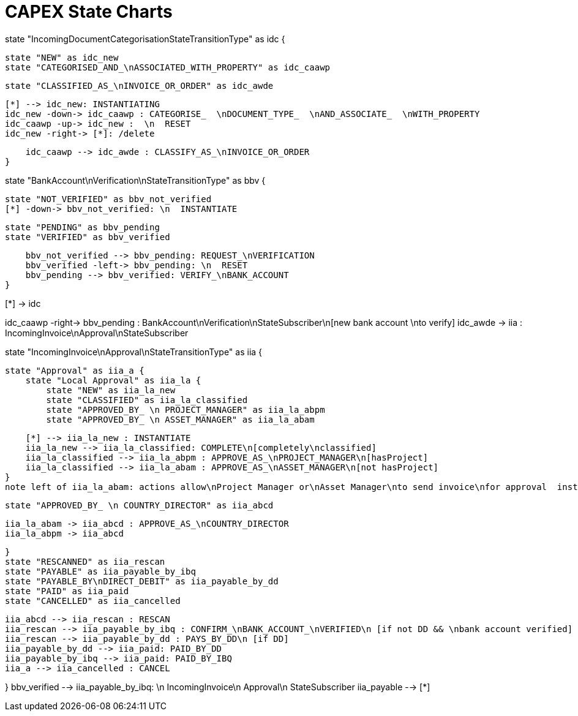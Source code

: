 = CAPEX State Charts
:Notice: (c) 2017 Eurocommercial Properties Ltd.  Licensed under the Apache License, Version 2.0 (the "License"); you may not use this file except in compliance with the License. You may obtain a copy of the License at. http://www.apache.org/licenses/LICENSE-2.0 . Unless required by applicable law or agreed to in writing, software distributed under the License is distributed on an "AS IS" BASIS, WITHOUT WARRANTIES OR  CONDITIONS OF ANY KIND, either express or implied. See the License for the specific language governing permissions and limitations under the License.
:toc: right
:_basedir: ./


[plantuml,state-charts,png]
--
state "IncomingDocumentCategorisationStateTransitionType" as idc {

    state "NEW" as idc_new
    state "CATEGORISED_AND_\nASSOCIATED_WITH_PROPERTY" as idc_caawp

    state "CLASSIFIED_AS_\nINVOICE_OR_ORDER" as idc_awde

    [*] --> idc_new: INSTANTIATING
    idc_new -down-> idc_caawp : CATEGORISE_  \nDOCUMENT_TYPE_  \nAND_ASSOCIATE_  \nWITH_PROPERTY
    idc_caawp -up-> idc_new :  \n  RESET
    idc_new -right-> [*]: /delete

    idc_caawp --> idc_awde : CLASSIFY_AS_\nINVOICE_OR_ORDER
}


state "BankAccount\nVerification\nStateTransitionType" as bbv {


    state "NOT_VERIFIED" as bbv_not_verified
    [*] -down-> bbv_not_verified: \n  INSTANTIATE

    state "PENDING" as bbv_pending
    state "VERIFIED" as bbv_verified

    bbv_not_verified --> bbv_pending: REQUEST_\nVERIFICATION
    bbv_verified -left-> bbv_pending: \n  RESET
    bbv_pending --> bbv_verified: VERIFY_\nBANK_ACCOUNT
}

[*] -> idc

idc_caawp -right-> bbv_pending : BankAccount\nVerification\nStateSubscriber\n[new bank account \nto verify]
idc_awde -> iia : IncomingInvoice\nApproval\nStateSubscriber


state "IncomingInvoice\nApproval\nStateTransitionType" as iia {

    state "Approval" as iia_a {
        state "Local Approval" as iia_la {
            state "NEW" as iia_la_new
            state "CLASSIFIED" as iia_la_classified
            state "APPROVED_BY_ \n PROJECT_MANAGER" as iia_la_abpm
            state "APPROVED_BY_ \n ASSET_MANAGER" as iia_la_abam

            [*] --> iia_la_new : INSTANTIATE
            iia_la_new --> iia_la_classified: COMPLETE\n[completely\nclassified]
            iia_la_classified --> iia_la_abpm : APPROVE_AS_\nPROJECT_MANAGER\n[hasProject]
            iia_la_classified --> iia_la_abam : APPROVE_AS_\nASSET_MANAGER\n[not hasProject]
        }
        note left of iia_la_abam: actions allow\nProject Manager or\nAsset Manager\nto send invoice\nfor approval  instead\nby the other

        state "APPROVED_BY_ \n COUNTRY_DIRECTOR" as iia_abcd

        iia_la_abam -> iia_abcd : APPROVE_AS_\nCOUNTRY_DIRECTOR
        iia_la_abpm -> iia_abcd

    }
    state "RESCANNED" as iia_rescan
    state "PAYABLE" as iia_payable_by_ibq
    state "PAYABLE_BY\nDIRECT_DEBIT" as iia_payable_by_dd
    state "PAID" as iia_paid
    state "CANCELLED" as iia_cancelled

    iia_abcd --> iia_rescan : RESCAN
    iia_rescan --> iia_payable_by_ibq : CONFIRM_\nBANK_ACCOUNT_\nVERIFIED\n [if not DD && \nbank account verified]
    iia_rescan --> iia_payable_by_dd : PAYS_BY_DD\n [if DD]
    iia_payable_by_dd --> iia_paid: PAID_BY_DD
    iia_payable_by_ibq --> iia_paid: PAID_BY_IBQ
    iia_a --> iia_cancelled : CANCEL

}
bbv_verified --> iia_payable_by_ibq: \n  IncomingInvoice\n  Approval\n  StateSubscriber
iia_payable --> [*]
--